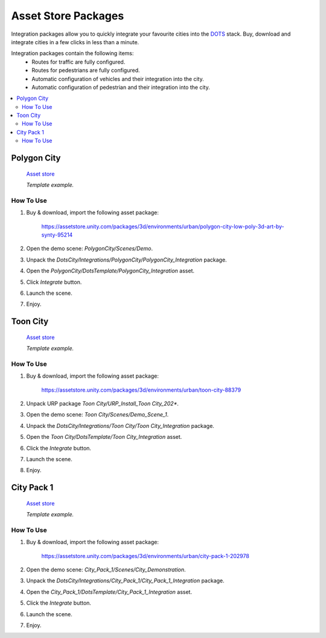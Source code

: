 .. _assetPacks:

Asset Store Packages
============

Integration packages allow you to quickly integrate your favourite cities into the `DOTS <https://unity.com/dots>`_ stack. Buy, download and integrate cities in a few clicks in less than a minute.

Integration packages contain the following items:
	* Routes for traffic are fully configured.
	* Routes for pedestrians are fully configured.
	* Automatic configuration of vehicles and their integration into the city.
	* Automatic configuration of pedestrian and their integration into the city.

.. contents::
   :local:
	
Polygon City
------------

	`Asset store <https://assetstore.unity.com/packages/3d/environments/urban/polygon-city-low-poly-3d-art-by-synty-95214>`_
	
	.. image:: /images/integration/PolygonCity.png
	
	.. image:: /images/integration/PolygonCity_example.png
	`Template example.`
	
How To Use
~~~~~~~~~~~~

#. Buy & download, import the following asset package:

	`https://assetstore.unity.com/packages/3d/environments/urban/polygon-city-low-poly-3d-art-by-synty-95214 <https://assetstore.unity.com/packages/3d/environments/urban/polygon-city-low-poly-3d-art-by-synty-95214>`_

#. Open the demo scene: `PolygonCity/Scenes/Demo`.
#. Unpack the `DotsCity/Integrations/PolygonCity/PolygonCity_Integration` package.
#. Open the `PolygonCity/DotsTemplate/PolygonCity_Integration` asset.
#. Click `Integrate` button.
#. Launch the scene.
#. Enjoy.

Toon City
------------

	`Asset store <https://assetstore.unity.com/packages/3d/environments/urban/toon-city-88379>`_
	
	.. image:: /images/integration/ToonCity.png
	
	.. image:: /images/integration/ToonCity_example.png	
	`Template example.`
	
How To Use
~~~~~~~~~~~~

#. Buy & download, import the following asset package:

	`https://assetstore.unity.com/packages/3d/environments/urban/toon-city-88379 <https://assetstore.unity.com/packages/3d/environments/urban/toon-city-88379>`_

#. Unpack URP package `Toon City/URP_Install_Toon City_202*`.
#. Open the demo scene: `Toon City/Scenes/Demo_Scene_1`.
#. Unpack the `DotsCity/Integrations/Toon City/Toon City_Integration` package.
#. Open the `Toon City/DotsTemplate/Toon City_Integration` asset.
#. Click the `Integrate` button.
#. Launch the scene.
#. Enjoy.

City Pack 1
------------

	`Asset store <https://assetstore.unity.com/packages/3d/environments/urban/city-pack-1-202978>`_

	.. image:: /images/integration/CityPack1.png
	
	.. image:: /images/integration/CityPack1_example.png	
	`Template example.`

How To Use
~~~~~~~~~~~~

#. Buy & download, import the following asset package:

	`https://assetstore.unity.com/packages/3d/environments/urban/city-pack-1-202978 <https://assetstore.unity.com/packages/3d/environments/urban/city-pack-1-202978>`_

#. Open the demo scene: `City_Pack_1/Scenes/City_Demonstration`.
#. Unpack the `DotsCity/Integrations/City_Pack_1/City_Pack_1_Integration` package.
#. Open the `City_Pack_1/DotsTemplate/City_Pack_1_Integration` asset.
#. Click the `Integrate` button.
#. Launch the scene.
#. Enjoy.